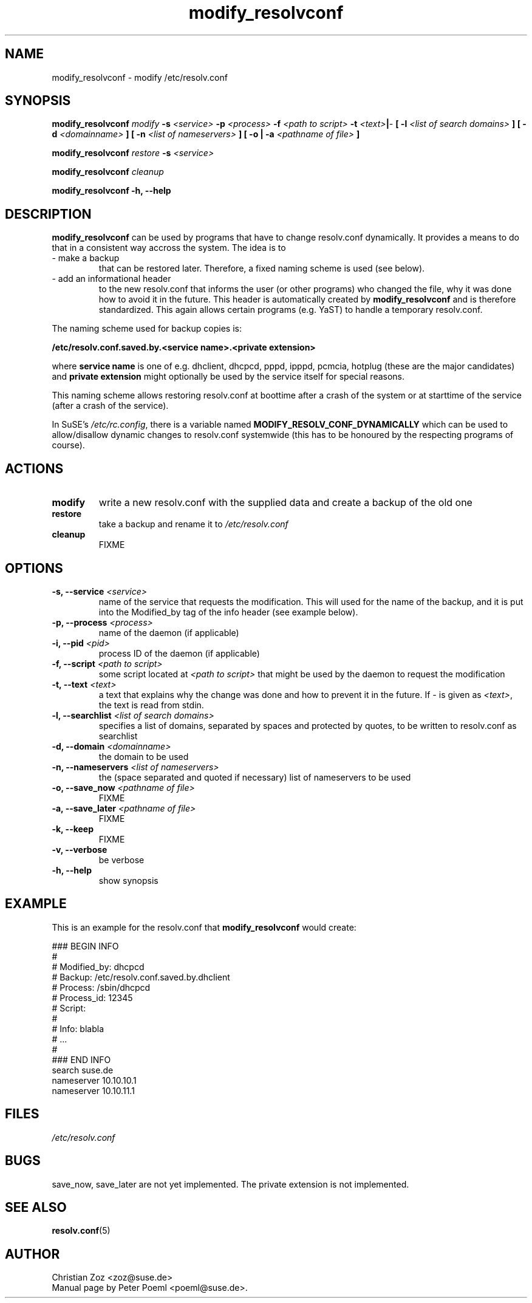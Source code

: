 '\" t
.\" ** The above line should force tbl to be a preprocessor **
.\" Man page for modify_resolvconf
.\"
.\" Copyright (C), 2001
.\"
.\" You may distribute under the terms of the GNU General Public
.\" License as specified in the file COPYING that comes with the
.\" man_db distribution.
.\"
.\" Wed Apr  4 17:36:33 CEST 2001 Peter Poeml (poeml@suse.de)
.\" 
.TH modify_resolvconf 8 "Thu Mar 15 2001" "0.1" "modify_resolvconf"
.SH NAME
modify_resolvconf \- modify /etc/resolv.conf
.SH SYNOPSIS
.\" 
.\"                   The general command line
.\" 
.\" \fBmodify_resolvconf\fP
.\" .IR action
.\" .IR options
.\"                   Detailed Synopsis
.LP
\fBmodify_resolvconf\fP
.IR modify
.B \-s \fI<service>\fP \-p \fI<process>\fP \-f \fI<path to script>\fP \-t \fI<text>\fP\||\fI-\fP [ \-l \fI<list of search domains>\fP ] [ \-d \fI<domainname>\fP ] [ \-n \fI<list of nameservers>\fP ] [ \-o \|| \-a \fI<pathname of file>\fP ]
.\" 
.LP
\fBmodify_resolvconf\fP
.IR restore
.B \-s \fI<service>\fP
.\" 
.LP
\fBmodify_resolvconf\fP
.IR cleanup
.\" 
.LP
\fBmodify_resolvconf\fP
.B \-h, \-\-help
.\" 
.\"                    DESCRIPTION
.\" 
.SH DESCRIPTION
.B modify_resolvconf
can be used by programs that have to change resolv.conf dynamically. It provides a means to do that in a consistent way accross the system. The idea is to
.TP
\- make a backup
that can be restored later. Therefore, a fixed naming scheme is used (see below).
.TP
\- add an informational header
to the new resolv.conf that informs the user (or other programs) who changed the file, why it was done how to avoid it in the future. This header is automatically created by
.B modify_resolvconf
and is therefore standardized. This again allows certain programs (e.g. YaST) to handle a temporary resolv.conf.

.PP
The naming scheme used for backup copies is:

.B /etc/resolv.conf.saved.by.<service name>.<private extension>

where
.B service name
is one of e.g. dhclient, dhcpcd, pppd, ipppd, pcmcia, hotplug (these are the major candidates) and
.B
private extension
might optionally be used by the service itself for special reasons.

.br
This naming scheme allows restoring resolv.conf at boottime after a crash of the
system or at starttime of the service (after a crash of the service).

In SuSE's \fI/etc/rc.config\fP, there is a variable named \fBMODIFY_RESOLV_CONF_DYNAMICALLY\fP which can be used to allow/disallow dynamic changes to resolv.conf systemwide (this has to be honoured by the respecting programs of course).

.\"
.\"                ACTIONS
.\"
.SH ACTIONS
.TP
.B modify
write a new resolv.conf with the supplied data and create a backup of the old one
.TP
.B restore
take a backup and rename it to \fI/etc/resolv.conf\fP
.TP
.B cleanup
FIXME
.\" 
.\"                    OPTIONS
.\" 
.SH OPTIONS
.TP
.B \-s, \-\-service \fI<service>
name of the service that requests the modification. This will used for the name of the backup, and it is put into the Modified_by tag of the info header (see example below).
.TP
.B \-p, \-\-process \fI<process>
name of the daemon (if applicable)
.TP
.B \-i, \-\-pid \fI<pid>
process ID of the daemon (if applicable)
.TP
.B \-f, \-\-script \fI<path to script>
some script located at \fI<path to script>\fP that might be used by the daemon to request the modification
.TP
.B \-t, \-\-text \fI<text>
a text that explains why the change was done and how to prevent it in the future. If \fI-\fP is given as \fI<text>\fP, the text is read from stdin.
.TP
.B \-l, \-\-searchlist \fI<list of search domains>
specifies a list of domains, separated by spaces and protected by quotes, to be written to resolv.conf as searchlist
.TP
.B \-d, \-\-domain \fI<domainname>
the domain to be used
.TP
.B \-n, \-\-nameservers \fI<list of nameservers>
the (space separated and quoted if necessary) list of nameservers to be used
.TP
.B \-o, \-\-save_now \fI<pathname of file>
FIXME
.TP
.B \-a, \-\-save_later \fI<pathname of file>
FIXME
.TP
.B \-k, \-\-keep
FIXME
.TP
.B \-v, \-\-verbose
be verbose
.TP
.B \-h, \-\-help
show synopsis
.\" 
.\"                    EXAMPLE
.\" 
.SH EXAMPLE
This is an example for the resolv.conf that 
.B modify_resolvconf 
would create:

### BEGIN INFO
.br
#
.br
# Modified_by:  dhcpcd
.br
# Backup:       /etc/resolv.conf.saved.by.dhclient
.br
# Process:      /sbin/dhcpcd
.br
# Process_id:   12345
.br
# Script:
.br
#
.br
# Info:         blabla
.br
#               ...
.br
#
.br
### END INFO
.br
search suse.de
.br
nameserver 10.10.10.1
.br
nameserver 10.10.11.1
.br

.LP
.\"
.\"                FILES
.\"
.SH FILES
.TP
.I /etc/resolv.conf
.\"
.\"                BUGS
.\"
.SH BUGS
.br
save_now, save_later are not yet implemented. The private extension is not implemented.
.\"
.\"                SEE ALSO
.\"
.SH "SEE ALSO"
.BR resolv.conf (5)
.\"
.\"                AUTHOR
.\"
.SH AUTHOR
.br
Christian Zoz <zoz@suse.de>
.br
Manual page by Peter Poeml <poeml@suse.de>.
